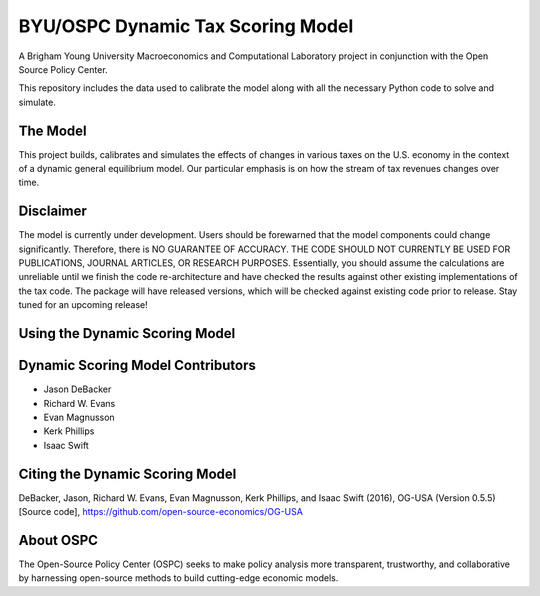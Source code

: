 =================================
BYU/OSPC Dynamic Tax Scoring Model
=================================

A Brigham Young University Macroeconomics and Computational Laboratory project in conjunction with the Open Source Policy Center.

This repository includes the data used to calibrate the model along with all the necessary Python code to solve and simulate.

The Model
=========
This project builds, calibrates and simulates the effects of changes in various taxes on the U.S. economy in the context of a dynamic general equilibrium model.  Our particular emphasis is on how the stream of tax revenues changes over time.

Disclaimer
==========
The model is currently under development. Users should be forewarned that the model components could change significantly. Therefore, there is NO GUARANTEE OF ACCURACY. THE CODE SHOULD NOT CURRENTLY BE USED FOR PUBLICATIONS, JOURNAL ARTICLES, OR RESEARCH PURPOSES. Essentially, you should assume the calculations are unreliable until we finish the code re-architecture and have checked the results against other existing implementations of the tax code. The package will have released versions, which will be checked against existing code prior to release. Stay tuned for an upcoming release!

Using the Dynamic Scoring Model
===============================


Dynamic Scoring Model Contributors
==================================

- Jason DeBacker

- Richard W. Evans

- Evan Magnusson

- Kerk Phillips

- Isaac Swift


Citing the Dynamic Scoring Model
===============================
DeBacker, Jason, Richard W. Evans, Evan Magnusson, Kerk Phillips, and Isaac Swift (2016),
OG-USA (Version 0.5.5)[Source code], https://github.com/open-source-economics/OG-USA

About OSPC
==========
The Open-Source Policy Center (OSPC) seeks to make policy analysis more transparent, trustworthy, and collaborative by harnessing open-source methods to build cutting-edge economic models.

